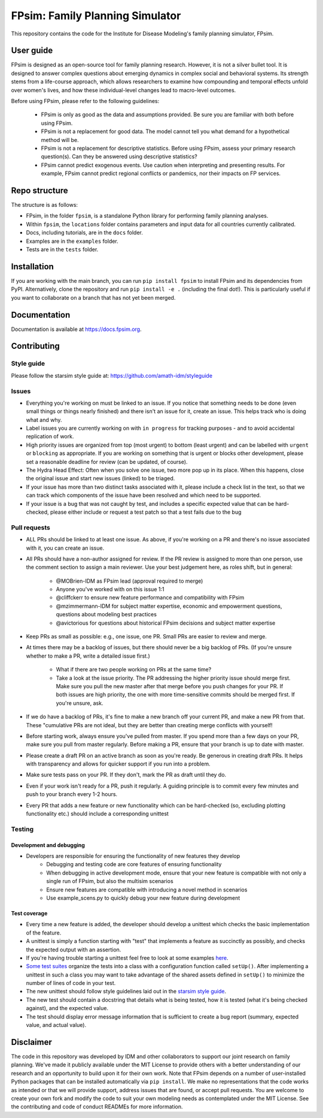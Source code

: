 FPsim: Family Planning Simulator
================================

This repository contains the code for the Institute for Disease Modeling's family planning simulator, FPsim. 

User guide
------------
FPsim is designed as an open-source tool for family planning research. 
However, it is not a silver bullet tool. It is designed to answer
complex questions about emerging dynamics in complex social and behavioral systems. Its strength stems from a life-course approach, 
which allows researchers to examine how compounding and temporal effects unfold over women's lives, and how these individual-level changes lead to macro-level outcomes.

Before using FPsim, please refer to the following guidelines:

 * FPsim is only as good as the data and assumptions provided. Be sure you are familiar with both before using FPsim.
 * FPsim is not a replacement for good data. The model cannot tell you what demand for a hypothetical method will be.
 * FPsim is not a replacement for descriptive statistics. Before using FPsim, assess your primary research question(s). Can they be answered using descriptive statistics? 
 * FPsim cannot predict exogenous events. Use caution when interpreting and presenting results. For example, FPsim cannot predict regional conflicts or pandemics, nor their impacts on FP services.


Repo structure
--------------

The structure is as follows:

- FPsim, in the folder ``fpsim``, is a standalone Python library for performing family planning analyses.
- Within ``fpsim``, the ``locations`` folder contains parameters and input data for all countries currently calibrated.
- Docs, including tutorials, are in the ``docs`` folder.
- Examples are in the ``examples`` folder.
- Tests are in the ``tests`` folder.


Installation
------------

If you are working with the main branch, you can run ``pip install fpsim`` to install FPsim and its dependencies from PyPI.
Alternatively, clone the repository and run ``pip install -e .`` (including the final dot!). This is particularly useful if you want to collaborate on a branch that has not yet been merged. 


Documentation
-------------

Documentation is available at https://docs.fpsim.org.


Contributing
------------

Style guide
```````````

Please follow the starsim style guide at: https://github.com/amath-idm/styleguide

Issues
```````

* Everything you're working on must be linked to an issue. If you notice that something needs to be done (even small things or things nearly finished) and there isn't an issue for it, create an issue. This helps track who is doing what and why.
* Label issues you are currently working on with ``in progress`` for tracking purposes - and to avoid accidental replication of work.
* High priority issues are organized from top (most urgent) to bottom (least urgent) and can be labelled with ``urgent`` or ``blocking`` as appropriate. If you are working on something that is urgent or blocks other development, please set a reasonable deadline for review (can be updated, of course). 
* The Hydra Head Effect: Often when you solve one issue, two more pop up in its place. When this happens, close the original issue and start new issues (linked) to be triaged. 
* If your issue has more than two distinct tasks associated with it, please include a check list in the text, so that we can track which components of the issue have been resolved and which need to be supported. 
* If your issue is a bug that was not caught by test, and includes a specific expected value that can be hard-checked, please either include or request a test patch so that a test fails due to the bug

Pull requests
`````````````

* ALL PRs should be linked to at least one issue. As above, if you're working on a PR and there's no issue associated with it, you can create an issue.  
* All PRs should have a non-author assigned for review. If the PR review is assigned to more than one person, use the comment section to assign a main reviewer. Use your best judgement here, as roles shift, but in general: 

   - @MOBrien-IDM as FPsim lead (approval required to merge)
   - Anyone you've worked with on this issue 1:1
   - @cliffckerr to ensure new feature performance and compatibility with FPsim
   - @mzimmermann-IDM for subject matter expertise, economic and empowerment questions, questions about modeling best practices
   - @avictorious for questions about historical FPsim decisions and subject matter expertise

* Keep PRs as small as possible: e.g., one issue, one PR. Small PRs are easier to review and merge. 
* At times there may be a backlog of issues, but there should never be a big backlog of PRs. (If you're unsure whether to make a PR, write a detailed issue first.)

   - What if there are two people working on PRs at the same time?
   - Take a look at the issue priority. The PR addressing the higher priority issue should merge first. Make sure you pull the new master after that merge before you push changes for your PR. If both issues are high priority, the one with more time-sensitive commits should be merged first. If you're unsure, ask. 

* If we do have a backlog of PRs, it's fine to make a new branch off your current PR, and make a new PR from that. These "cumulative PRs are not ideal, but they are better than creating merge conflicts with yourself!
* Before starting work, always ensure you've pulled from master. If you spend more than a few days on your PR, make sure you pull from master regularly. Before making a PR, ensure that your branch is up to date with master.
* Please create a draft PR on an active branch as soon as you're ready. Be generous in creating draft PRs. It helps with transparency and allows for quicker support if you run into a problem.
* Make sure tests pass on your PR. If they don't, mark the PR as draft until they do.
* Even if your work isn't ready for a PR, push it regularly. A guiding principle is to commit every few minutes and push to your branch every 1-2 hours.
* Every PR that adds a new feature or new functionality which can be hard-checked (so, excluding plotting functionality etc.) should include a corresponding unittest

Testing
````````

Development and debugging
+++++++++++++++++++++++++
- Developers are responsible for ensuring the functionality of new features they develop
   * Debugging and testing code are core features of ensuring functionality
   * When debugging in active development mode, ensure that your new feature is compatible with not only a single run of FPsim, but also the multisim scenarios
   * Ensure new features are compatible with introducing a novel method in scenarios
   * Use example_scens.py to quickly debug your new feature during development

Test coverage
+++++++++++++
- Every time a new feature is added, the developer should develop a unittest which checks the basic implementation of the feature.
- A unittest is simply a function starting with "test" that implements a feature as succinctly as possibly, and checks the expected output with an assertion.
- If you're having trouble starting a unittest feel free to look at some examples `here <https://github.com/amath-idm/fp_analyses/blob/master/tests/test_scenarios.py>`_.
- `Some test suites <https://github.com/amath-idm/fp_analyses/blob/master/tests/test_states.py>`_ organize the tests into a class with a configuration function called ``setUp()``. After implementing a unittest in such a class you may want to take advantage of the shared assets defined in ``setUp()`` to minimize the number of lines of code in your test.
- The new unittest should follow style guidelines laid out in the `starsim style guide <https://github.com/amath-idm/styleguide/tree/testing>`_.
- The new test should contain a docstring that details what is being tested, how it is tested (what it's being checked against), and the expected value.
- The test should display error message information that is sufficient to create a bug report (summary, expected value, and actual value).


Disclaimer
----------

The code in this repository was developed by IDM and other collaborators to support our joint research on family planning. We've made it publicly available under the MIT License to provide others with a better understanding of our research and an opportunity to build upon it for their own work. Note that FPsim depends on a number of user-installed Python packages that can be installed automatically via ``pip install``. We make no representations that the code works as intended or that we will provide support, address issues that are found, or accept pull requests. You are welcome to create your own fork and modify the code to suit your own modeling needs as contemplated under the MIT License. See the contributing and code of conduct READMEs for more information.
